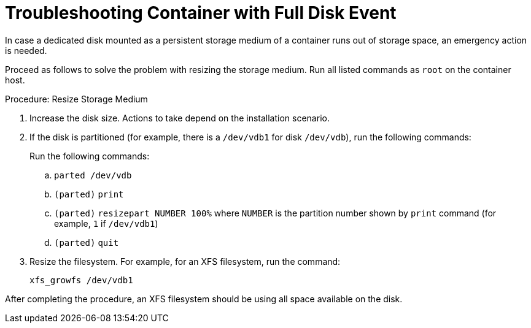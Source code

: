 [[troubleshooting-]]
= Troubleshooting Container with Full Disk Event



////
PUT THIS COMMENT AT THE TOP OF TROUBLESHOOTING SECTIONS

Troubleshooting format:

One sentence each:
Cause: What created the problem?
Consequence: What does the user see when this happens?
Fix: What can the user do to fix this problem?
Result: What happens after the user has completed the fix?

If more detailed instructions are required, put them in a "Resolving" procedure:
.Procedure: Resolving Widget Wobbles
. First step
. Another step
. Last step
////

In case a dedicated disk mounted as a persistent storage medium of a container runs out of storage space, an emergency action is needed.

Proceed as follows to solve the problem with resizing the storage medium.
Run all listed commands as [literal]``root`` on the container host.

.Procedure: Resize Storage Medium

. Increase the disk size.
  Actions to take depend on the installation scenario.

. If the disk is partitioned (for example, there is a [path]``/dev/vdb1`` for disk [path]``/dev/vdb``), run the following commands:

+

Run the following commands:

+

--
.. [command]``parted /dev/vdb``
.. [literal]``(parted)`` [command]``print``
.. [literal]``(parted)`` [command]``resizepart NUMBER 100%`` where [literal]``NUMBER`` is the partition number shown by [command]``print`` command (for example, [literal]``1`` if [literal]``/dev/vdb1``)
.. [literal]``(parted)`` [command]``quit``
--

. Resize the filesystem.
  For example, for an XFS filesystem, run the command:

+

[source,shell]
----
xfs_growfs /dev/vdb1
----

After completing the procedure, an XFS filesystem should be using all space available on the disk.
